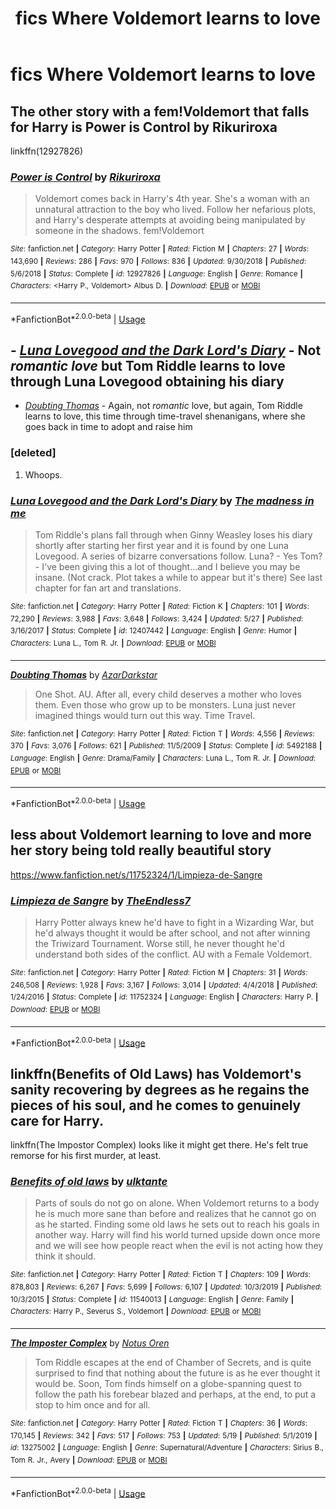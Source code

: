 #+TITLE: fics Where Voldemort learns to love

* fics Where Voldemort learns to love
:PROPERTIES:
:Author: SpiritualStariiSkies
:Score: 2
:DateUnix: 1591548727.0
:DateShort: 2020-Jun-07
:FlairText: Request
:END:

** The other story with a fem!Voldemort that falls for Harry is Power is Control by Rikuriroxa

linkffn(12927826)
:PROPERTIES:
:Author: reddog44mag
:Score: 2
:DateUnix: 1591552925.0
:DateShort: 2020-Jun-07
:END:

*** [[https://www.fanfiction.net/s/12927826/1/][*/Power is Control/*]] by [[https://www.fanfiction.net/u/3885588/Rikuriroxa][/Rikuriroxa/]]

#+begin_quote
  Voldemort comes back in Harry's 4th year. She's a woman with an unnatural attraction to the boy who lived. Follow her nefarious plots, and Harry's desperate attempts at avoiding being manipulated by someone in the shadows. fem!Voldemort
#+end_quote

^{/Site/:} ^{fanfiction.net} ^{*|*} ^{/Category/:} ^{Harry} ^{Potter} ^{*|*} ^{/Rated/:} ^{Fiction} ^{M} ^{*|*} ^{/Chapters/:} ^{27} ^{*|*} ^{/Words/:} ^{143,690} ^{*|*} ^{/Reviews/:} ^{286} ^{*|*} ^{/Favs/:} ^{970} ^{*|*} ^{/Follows/:} ^{836} ^{*|*} ^{/Updated/:} ^{9/30/2018} ^{*|*} ^{/Published/:} ^{5/6/2018} ^{*|*} ^{/Status/:} ^{Complete} ^{*|*} ^{/id/:} ^{12927826} ^{*|*} ^{/Language/:} ^{English} ^{*|*} ^{/Genre/:} ^{Romance} ^{*|*} ^{/Characters/:} ^{<Harry} ^{P.,} ^{Voldemort>} ^{Albus} ^{D.} ^{*|*} ^{/Download/:} ^{[[http://www.ff2ebook.com/old/ffn-bot/index.php?id=12927826&source=ff&filetype=epub][EPUB]]} ^{or} ^{[[http://www.ff2ebook.com/old/ffn-bot/index.php?id=12927826&source=ff&filetype=mobi][MOBI]]}

--------------

*FanfictionBot*^{2.0.0-beta} | [[https://github.com/tusing/reddit-ffn-bot/wiki/Usage][Usage]]
:PROPERTIES:
:Author: FanfictionBot
:Score: 1
:DateUnix: 1591552939.0
:DateShort: 2020-Jun-07
:END:


** - [[https://www.fanfiction.net/s/12407442/1/Luna-Lovegood-and-the-Dark-Lord-s-Diary][/Luna Lovegood and the Dark Lord's Diary/]] - Not /romantic love/ but Tom Riddle learns to love through Luna Lovegood obtaining his diary

- [[http://www.fanfiction.net/s/5492188/1/][/Doubting Thomas/]] - Again, not /romantic/ love, but again, Tom Riddle learns to love, this time through time-travel shenanigans, where she goes back in time to adopt and raise him
:PROPERTIES:
:Author: Vercalos
:Score: 2
:DateUnix: 1591558737.0
:DateShort: 2020-Jun-08
:END:

*** [deleted]
:PROPERTIES:
:Score: 1
:DateUnix: 1591566751.0
:DateShort: 2020-Jun-08
:END:

**** Whoops.
:PROPERTIES:
:Author: Vercalos
:Score: 1
:DateUnix: 1591567143.0
:DateShort: 2020-Jun-08
:END:


*** [[https://www.fanfiction.net/s/12407442/1/][*/Luna Lovegood and the Dark Lord's Diary/*]] by [[https://www.fanfiction.net/u/6415261/The-madness-in-me][/The madness in me/]]

#+begin_quote
  Tom Riddle's plans fall through when Ginny Weasley loses his diary shortly after starting her first year and it is found by one Luna Lovegood. A series of bizarre conversations follow. Luna? - Yes Tom? - I've been giving this a lot of thought...and I believe you may be insane. (Not crack. Plot takes a while to appear but it's there) See last chapter for fan art and translations.
#+end_quote

^{/Site/:} ^{fanfiction.net} ^{*|*} ^{/Category/:} ^{Harry} ^{Potter} ^{*|*} ^{/Rated/:} ^{Fiction} ^{K} ^{*|*} ^{/Chapters/:} ^{101} ^{*|*} ^{/Words/:} ^{72,290} ^{*|*} ^{/Reviews/:} ^{3,988} ^{*|*} ^{/Favs/:} ^{3,648} ^{*|*} ^{/Follows/:} ^{3,424} ^{*|*} ^{/Updated/:} ^{5/27} ^{*|*} ^{/Published/:} ^{3/16/2017} ^{*|*} ^{/Status/:} ^{Complete} ^{*|*} ^{/id/:} ^{12407442} ^{*|*} ^{/Language/:} ^{English} ^{*|*} ^{/Genre/:} ^{Humor} ^{*|*} ^{/Characters/:} ^{Luna} ^{L.,} ^{Tom} ^{R.} ^{Jr.} ^{*|*} ^{/Download/:} ^{[[http://www.ff2ebook.com/old/ffn-bot/index.php?id=12407442&source=ff&filetype=epub][EPUB]]} ^{or} ^{[[http://www.ff2ebook.com/old/ffn-bot/index.php?id=12407442&source=ff&filetype=mobi][MOBI]]}

--------------

[[https://www.fanfiction.net/s/5492188/1/][*/Doubting Thomas/*]] by [[https://www.fanfiction.net/u/654059/AzarDarkstar][/AzarDarkstar/]]

#+begin_quote
  One Shot. AU. After all, every child deserves a mother who loves them. Even those who grow up to be monsters. Luna just never imagined things would turn out this way. Time Travel.
#+end_quote

^{/Site/:} ^{fanfiction.net} ^{*|*} ^{/Category/:} ^{Harry} ^{Potter} ^{*|*} ^{/Rated/:} ^{Fiction} ^{T} ^{*|*} ^{/Words/:} ^{4,556} ^{*|*} ^{/Reviews/:} ^{370} ^{*|*} ^{/Favs/:} ^{3,076} ^{*|*} ^{/Follows/:} ^{621} ^{*|*} ^{/Published/:} ^{11/5/2009} ^{*|*} ^{/Status/:} ^{Complete} ^{*|*} ^{/id/:} ^{5492188} ^{*|*} ^{/Language/:} ^{English} ^{*|*} ^{/Genre/:} ^{Drama/Family} ^{*|*} ^{/Characters/:} ^{Luna} ^{L.,} ^{Tom} ^{R.} ^{Jr.} ^{*|*} ^{/Download/:} ^{[[http://www.ff2ebook.com/old/ffn-bot/index.php?id=5492188&source=ff&filetype=epub][EPUB]]} ^{or} ^{[[http://www.ff2ebook.com/old/ffn-bot/index.php?id=5492188&source=ff&filetype=mobi][MOBI]]}

--------------

*FanfictionBot*^{2.0.0-beta} | [[https://github.com/tusing/reddit-ffn-bot/wiki/Usage][Usage]]
:PROPERTIES:
:Author: FanfictionBot
:Score: 1
:DateUnix: 1591566768.0
:DateShort: 2020-Jun-08
:END:


** less about Voldemort learning to love and more her story being told really beautiful story

[[https://www.fanfiction.net/s/11752324/1/Limpieza-de-Sangre]]
:PROPERTIES:
:Author: flitith12
:Score: 1
:DateUnix: 1591551330.0
:DateShort: 2020-Jun-07
:END:

*** [[https://www.fanfiction.net/s/11752324/1/][*/Limpieza de Sangre/*]] by [[https://www.fanfiction.net/u/2638737/TheEndless7][/TheEndless7/]]

#+begin_quote
  Harry Potter always knew he'd have to fight in a Wizarding War, but he'd always thought it would be after school, and not after winning the Triwizard Tournament. Worse still, he never thought he'd understand both sides of the conflict. AU with a Female Voldemort.
#+end_quote

^{/Site/:} ^{fanfiction.net} ^{*|*} ^{/Category/:} ^{Harry} ^{Potter} ^{*|*} ^{/Rated/:} ^{Fiction} ^{M} ^{*|*} ^{/Chapters/:} ^{31} ^{*|*} ^{/Words/:} ^{246,508} ^{*|*} ^{/Reviews/:} ^{1,928} ^{*|*} ^{/Favs/:} ^{3,167} ^{*|*} ^{/Follows/:} ^{3,014} ^{*|*} ^{/Updated/:} ^{4/4/2018} ^{*|*} ^{/Published/:} ^{1/24/2016} ^{*|*} ^{/Status/:} ^{Complete} ^{*|*} ^{/id/:} ^{11752324} ^{*|*} ^{/Language/:} ^{English} ^{*|*} ^{/Characters/:} ^{Harry} ^{P.} ^{*|*} ^{/Download/:} ^{[[http://www.ff2ebook.com/old/ffn-bot/index.php?id=11752324&source=ff&filetype=epub][EPUB]]} ^{or} ^{[[http://www.ff2ebook.com/old/ffn-bot/index.php?id=11752324&source=ff&filetype=mobi][MOBI]]}

--------------

*FanfictionBot*^{2.0.0-beta} | [[https://github.com/tusing/reddit-ffn-bot/wiki/Usage][Usage]]
:PROPERTIES:
:Author: FanfictionBot
:Score: 1
:DateUnix: 1591566786.0
:DateShort: 2020-Jun-08
:END:


** linkffn(Benefits of Old Laws) has Voldemort's sanity recovering by degrees as he regains the pieces of his soul, and he comes to genuinely care for Harry.

linkffn(The Impostor Complex) looks like it might get there. He's felt true remorse for his first murder, at least.
:PROPERTIES:
:Author: thrawnca
:Score: 1
:DateUnix: 1591558180.0
:DateShort: 2020-Jun-07
:END:

*** [[https://www.fanfiction.net/s/11540013/1/][*/Benefits of old laws/*]] by [[https://www.fanfiction.net/u/6680908/ulktante][/ulktante/]]

#+begin_quote
  Parts of souls do not go on alone. When Voldemort returns to a body he is much more sane than before and realizes that he cannot go on as he started. Finding some old laws he sets out to reach his goals in another way. Harry will find his world turned upside down once more and we will see how people react when the evil is not acting how they think it should.
#+end_quote

^{/Site/:} ^{fanfiction.net} ^{*|*} ^{/Category/:} ^{Harry} ^{Potter} ^{*|*} ^{/Rated/:} ^{Fiction} ^{T} ^{*|*} ^{/Chapters/:} ^{109} ^{*|*} ^{/Words/:} ^{878,803} ^{*|*} ^{/Reviews/:} ^{6,267} ^{*|*} ^{/Favs/:} ^{5,699} ^{*|*} ^{/Follows/:} ^{6,107} ^{*|*} ^{/Updated/:} ^{10/3/2019} ^{*|*} ^{/Published/:} ^{10/3/2015} ^{*|*} ^{/Status/:} ^{Complete} ^{*|*} ^{/id/:} ^{11540013} ^{*|*} ^{/Language/:} ^{English} ^{*|*} ^{/Genre/:} ^{Family} ^{*|*} ^{/Characters/:} ^{Harry} ^{P.,} ^{Severus} ^{S.,} ^{Voldemort} ^{*|*} ^{/Download/:} ^{[[http://www.ff2ebook.com/old/ffn-bot/index.php?id=11540013&source=ff&filetype=epub][EPUB]]} ^{or} ^{[[http://www.ff2ebook.com/old/ffn-bot/index.php?id=11540013&source=ff&filetype=mobi][MOBI]]}

--------------

[[https://www.fanfiction.net/s/13275002/1/][*/The Imposter Complex/*]] by [[https://www.fanfiction.net/u/2129301/Notus-Oren][/Notus Oren/]]

#+begin_quote
  Tom Riddle escapes at the end of Chamber of Secrets, and is quite surprised to find that nothing about the future is as he ever thought it would be. Soon, Tom finds himself on a globe-spanning quest to follow the path his forebear blazed and perhaps, at the end, to put a stop to him once and for all.
#+end_quote

^{/Site/:} ^{fanfiction.net} ^{*|*} ^{/Category/:} ^{Harry} ^{Potter} ^{*|*} ^{/Rated/:} ^{Fiction} ^{T} ^{*|*} ^{/Chapters/:} ^{36} ^{*|*} ^{/Words/:} ^{170,145} ^{*|*} ^{/Reviews/:} ^{342} ^{*|*} ^{/Favs/:} ^{517} ^{*|*} ^{/Follows/:} ^{753} ^{*|*} ^{/Updated/:} ^{5/19} ^{*|*} ^{/Published/:} ^{5/1/2019} ^{*|*} ^{/id/:} ^{13275002} ^{*|*} ^{/Language/:} ^{English} ^{*|*} ^{/Genre/:} ^{Supernatural/Adventure} ^{*|*} ^{/Characters/:} ^{Sirius} ^{B.,} ^{Tom} ^{R.} ^{Jr.,} ^{Avery} ^{*|*} ^{/Download/:} ^{[[http://www.ff2ebook.com/old/ffn-bot/index.php?id=13275002&source=ff&filetype=epub][EPUB]]} ^{or} ^{[[http://www.ff2ebook.com/old/ffn-bot/index.php?id=13275002&source=ff&filetype=mobi][MOBI]]}

--------------

*FanfictionBot*^{2.0.0-beta} | [[https://github.com/tusing/reddit-ffn-bot/wiki/Usage][Usage]]
:PROPERTIES:
:Author: FanfictionBot
:Score: 1
:DateUnix: 1591558207.0
:DateShort: 2020-Jun-08
:END:

